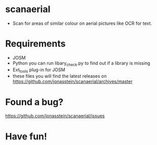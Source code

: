 * scanaerial
 - Scan for areas of similar colour on aerial pictures like OCR for text.

* Requirements
 - JOSM
 - Python 
   you can run libary_check.py to find out if a library is missing
 - Ext_tools plug-in for JOSM 
 - these files you will find the latest releases on
   https://github.com/jonasstein/scanaerial/archives/master

* Found a bug?
  https://github.com/jonasstein/scanaerial/issues

* Have fun!
